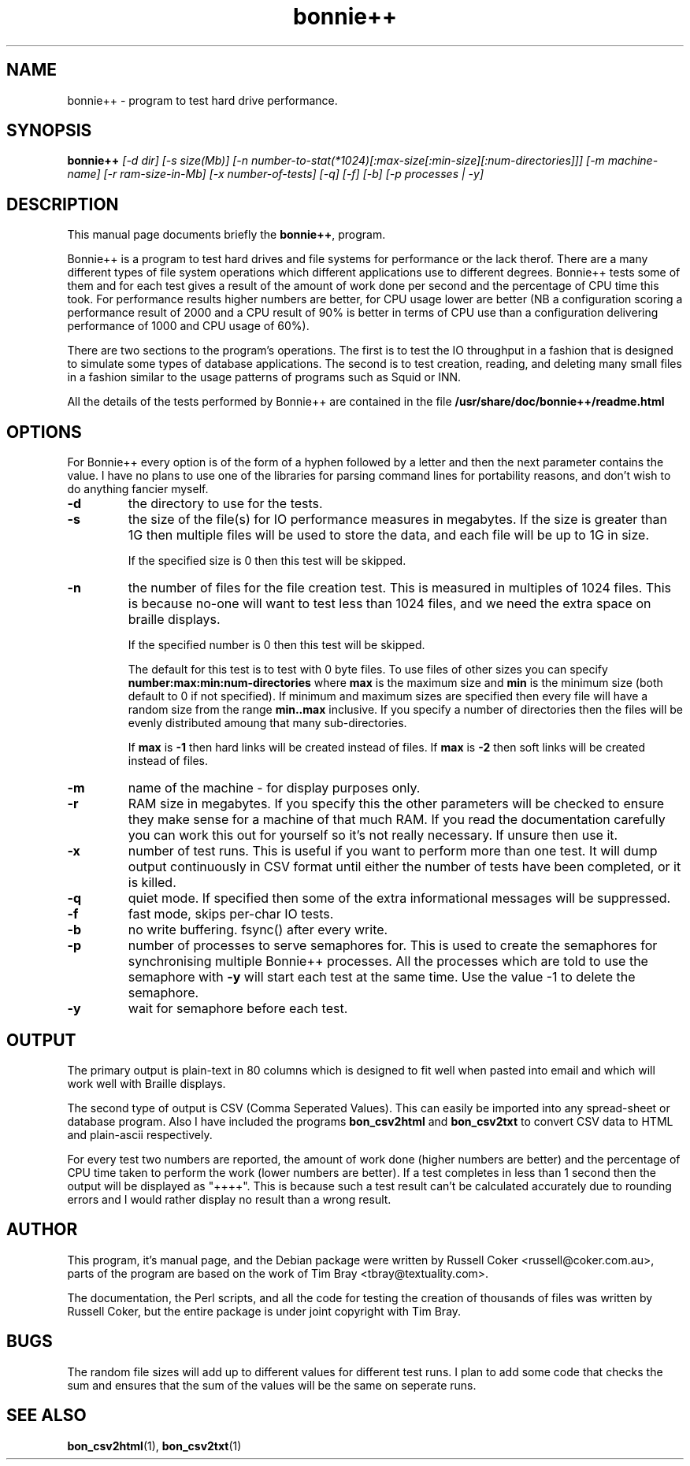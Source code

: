 .TH bonnie++ 1 
.SH NAME
bonnie++ \- program to test hard drive performance.

.SH SYNOPSIS
.B bonnie++
.I [-d dir] [-s size(Mb)] [-n number-to-stat(*1024)[:max-size[:min-size][:num-directories]]]
.I [-m machine-name] [-r ram-size-in-Mb] [-x number-of-tests] [-q] [-f] [-b] [-p processes | -y]

.SH "DESCRIPTION"
This manual page documents briefly the
.BR bonnie++ ,
program.
.P
Bonnie++ is a program to test hard drives and file systems for performance or
the lack therof. There are a many different types of file system operations
which different applications use to different degrees. Bonnie++ tests some of
them and for each test gives a result of the amount of work done per second
and the percentage of CPU time this took. For performance results higher
numbers are better, for CPU usage lower are better (NB a configuration scoring
a performance result of 2000 and a CPU result of 90% is better in terms of CPU
use than a configuration delivering performance of 1000 and CPU usage of 60%).
.P
There are two sections to the program's operations. The first is to test the
IO throughput in a fashion that is designed to simulate some types of database
applications. The second is to test creation, reading, and deleting many small
files in a fashion similar to the usage patterns of programs such as Squid or
INN.
.P
All the details of the tests performed by Bonnie++ are contained in the file
.BR /usr/share/doc/bonnie++/readme.html

.SH OPTIONS
For Bonnie++ every option is of the form of a hyphen followed by a letter and
then the next parameter contains the value. I have no plans to use one of the
libraries for parsing command lines for portability reasons, and don't wish to
do anything fancier myself.
.TP
.B -d
the directory to use for the tests.
.TP
.B -s
the size of the file(s) for IO performance measures in megabytes. If the size
is greater than 1G then multiple files will be used to store the data, and
each file will be up to 1G in size.

If the specified size is 0 then this test will be skipped.
.TP
.B -n
the number of files for the file creation test. This is measured in multiples
of 1024 files. This is because no-one will want to test less than 1024 files,
and we need the extra space on braille displays.

If the specified number is 0 then this test will be skipped.

The default for this test is to test with 0 byte files. To use files of other
sizes you can specify
.B number:max:min:num-directories
where
.B max
is the maximum size and
.B min
is the minimum size (both default to 0 if not specified). If minimum and
maximum sizes are specified then every file will have a random size from the
range
.B min..max
inclusive.  If you specify a number of directories then the files will be
evenly distributed amoung that many sub-directories.

If
.B max
is
.B -1
then hard links will be created instead of files.
If
.B max
is
.B -2
then soft links will be created instead of files.


.TP
.B -m
name of the machine - for display purposes only.

.TP
.B -r
RAM size in megabytes. If you specify this the other parameters will be
checked to ensure they make sense for a machine of that much RAM. If you read
the documentation carefully you can work this out for yourself so it's not
really necessary. If unsure then use it.

.TP
.B -x
number of test runs. This is useful if you want to perform more than one test.
It will dump output continuously in CSV format until either the number of
tests have been completed, or it is killed.

.TP
.B -q
quiet mode. If specified then some of the extra informational messages will be
suppressed.

.TP
.B -f
fast mode, skips per-char IO tests.

.TP
.B -b
no write buffering.  fsync() after every write.

.TP
.B -p
number of processes to serve semaphores for.  This is used to create the
semaphores for synchronising multiple Bonnie++ processes.  All the processes
which are told to use the semaphore with
.B -y
will start each test at the same time.  Use the value -1 to delete the
semaphore.

.TP
.B -y
wait for semaphore before each test.

.P

.SH OUTPUT
The primary output is plain-text in 80 columns which is designed to fit well
when pasted into email and which will work well with Braille displays.
.P
The second type of output is CSV (Comma Seperated Values). This can easily be
imported into any spread-sheet or database program. Also I have included
the programs
.B bon_csv2html
and
.B bon_csv2txt
to convert CSV data to HTML and plain-ascii respectively.
.P
For every test two numbers are reported, the amount of work done (higher
numbers are better) and the percentage of CPU time taken to perform the work
(lower numbers are better). If a test completes in less than 1 second then
the output will be displayed as "++++". This is because such a test result
can't be calculated accurately due to rounding errors and I would rather
display no result than a wrong result.

.SH AUTHOR
This program, it's manual page, and the Debian package were written by
Russell Coker <russell@coker.com.au>, parts of the program are based on the
work of Tim Bray <tbray@textuality.com>.
.P
The documentation, the Perl scripts, and all the code for testing the creation
of thousands of files was written by Russell Coker, but the entire package is
under joint copyright with Tim Bray.

.SH BUGS
The random file sizes will add up to different values for different test runs.
I plan to add some code that checks the sum and ensures that the sum of the
values will be the same on seperate runs.

.SH "SEE ALSO"
.BR bon_csv2html (1),
.BR bon_csv2txt (1)
